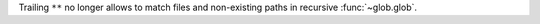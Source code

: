 Trailing ``**`` no longer allows to match files and non-existing paths in
recursive :func:`~glob.glob`.
